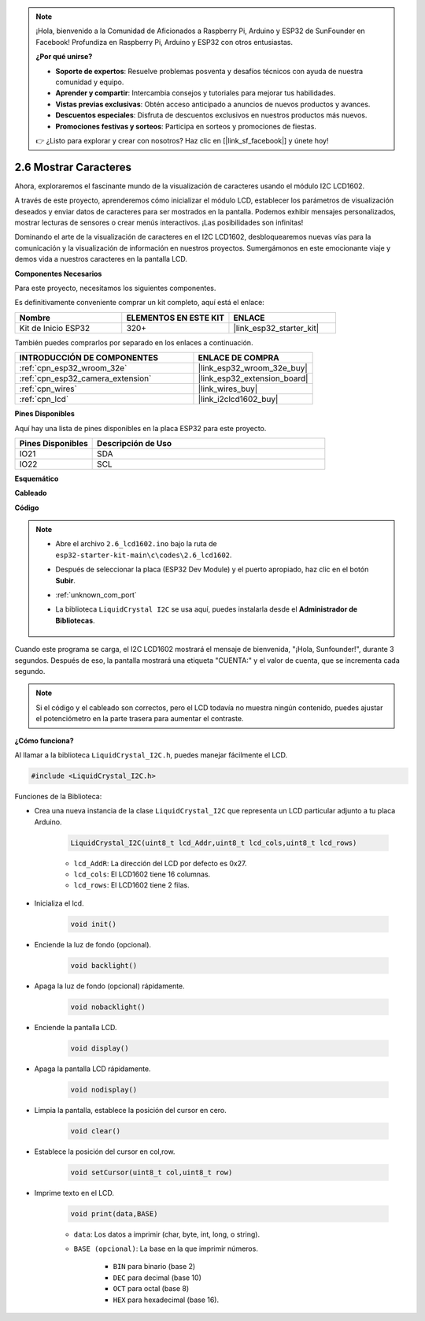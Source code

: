 .. note::

    ¡Hola, bienvenido a la Comunidad de Aficionados a Raspberry Pi, Arduino y ESP32 de SunFounder en Facebook! Profundiza en Raspberry Pi, Arduino y ESP32 con otros entusiastas.

    **¿Por qué unirse?**

    - **Soporte de expertos**: Resuelve problemas posventa y desafíos técnicos con ayuda de nuestra comunidad y equipo.
    - **Aprender y compartir**: Intercambia consejos y tutoriales para mejorar tus habilidades.
    - **Vistas previas exclusivas**: Obtén acceso anticipado a anuncios de nuevos productos y avances.
    - **Descuentos especiales**: Disfruta de descuentos exclusivos en nuestros productos más nuevos.
    - **Promociones festivas y sorteos**: Participa en sorteos y promociones de fiestas.

    👉 ¿Listo para explorar y crear con nosotros? Haz clic en [|link_sf_facebook|] y únete hoy!

.. _ar_lcd1602:

2.6 Mostrar Caracteres
===============================

Ahora, exploraremos el fascinante mundo de la visualización de caracteres usando el módulo I2C LCD1602.

A través de este proyecto, aprenderemos cómo inicializar el módulo LCD, establecer los parámetros de visualización deseados y enviar datos de caracteres para ser mostrados en la pantalla. Podemos exhibir mensajes personalizados, mostrar lecturas de sensores o crear menús interactivos. ¡Las posibilidades son infinitas!

Dominando el arte de la visualización de caracteres en el I2C LCD1602, desbloquearemos nuevas vías para la comunicación y la visualización de información en nuestros proyectos. Sumergámonos en este emocionante viaje y demos vida a nuestros caracteres en la pantalla LCD.

**Componentes Necesarios**

Para este proyecto, necesitamos los siguientes componentes.

Es definitivamente conveniente comprar un kit completo, aquí está el enlace:

.. list-table::
    :widths: 20 20 20
    :header-rows: 1

    *   - Nombre	
        - ELEMENTOS EN ESTE KIT
        - ENLACE
    *   - Kit de Inicio ESP32
        - 320+
        - |link_esp32_starter_kit|

También puedes comprarlos por separado en los enlaces a continuación.

.. list-table::
    :widths: 30 20
    :header-rows: 1

    *   - INTRODUCCIÓN DE COMPONENTES
        - ENLACE DE COMPRA

    *   - :ref:`cpn_esp32_wroom_32e`
        - |link_esp32_wroom_32e_buy|
    *   - :ref:`cpn_esp32_camera_extension`
        - |link_esp32_extension_board|
    *   - :ref:`cpn_wires`
        - |link_wires_buy|
    *   - :ref:`cpn_lcd`
        - |link_i2clcd1602_buy|


**Pines Disponibles**

Aquí hay una lista de pines disponibles en la placa ESP32 para este proyecto.

.. list-table::
    :widths: 5 15
    :header-rows: 1

    *   - Pines Disponibles
        - Descripción de Uso

    *   - IO21
        - SDA
    *   - IO22
        - SCL
    
**Esquemático**

.. image:: ../../img/circuit/circuit_2.6_lcd.png

**Cableado**

.. image:: ../../img/wiring/2.6_i2clcd1602_bb.png
    :width: 800

**Código**

.. note::

    * Abre el archivo ``2.6_lcd1602.ino`` bajo la ruta de ``esp32-starter-kit-main\c\codes\2.6_lcd1602``.
    * Después de seleccionar la placa (ESP32 Dev Module) y el puerto apropiado, haz clic en el botón **Subir**.
    * :ref:`unknown_com_port`
    * La biblioteca ``LiquidCrystal I2C`` se usa aquí, puedes instalarla desde el **Administrador de Bibliotecas**.

        .. image:: img/lcd_lib.png

.. raw:: html

    <iframe src=https://create.arduino.cc/editor/sunfounder01/31e33e53-67b2-4e29-b78b-f647fd45fb0b/preview?embed style="height:510px;width:100%;margin:10px 0" frameborder=0></iframe>

Cuando este programa se carga, el I2C LCD1602 mostrará el mensaje de bienvenida, "¡Hola, Sunfounder!", durante 3 segundos. Después de eso, la pantalla mostrará una etiqueta "CUENTA:" y el valor de cuenta, que se incrementa cada segundo.


.. note:: 

    Si el código y el cableado son correctos, pero el LCD todavía no muestra ningún contenido, puedes ajustar el potenciómetro en la parte trasera para aumentar el contraste.

**¿Cómo funciona?**

Al llamar a la biblioteca ``LiquidCrystal_I2C.h``, puedes manejar fácilmente el LCD. 

.. code-block:: arduino

    #include <LiquidCrystal_I2C.h>

Funciones de la Biblioteca:


* Crea una nueva instancia de la clase ``LiquidCrystal_I2C`` que representa un LCD particular adjunto a tu placa Arduino.

    .. code-block:: arduino

        LiquidCrystal_I2C(uint8_t lcd_Addr,uint8_t lcd_cols,uint8_t lcd_rows)

    * ``lcd_AddR``: La dirección del LCD por defecto es 0x27.
    * ``lcd_cols``: El LCD1602 tiene 16 columnas.
    * ``lcd_rows``: El LCD1602 tiene 2 filas.

* Inicializa el lcd.

    .. code-block:: arduino

        void init()

* Enciende la luz de fondo (opcional).

    .. code-block:: arduino

        void backlight()

* Apaga la luz de fondo (opcional) rápidamente.

    .. code-block:: arduino

        void nobacklight()

* Enciende la pantalla LCD.

    .. code-block:: arduino

        void display()

* Apaga la pantalla LCD rápidamente.

    .. code-block:: arduino

        void nodisplay()

* Limpia la pantalla, establece la posición del cursor en cero.

    .. code-block:: arduino

        void clear()

* Establece la posición del cursor en col,row.

    .. code-block:: arduino

        void setCursor(uint8_t col,uint8_t row)

* Imprime texto en el LCD.

    .. code-block:: arduino

        void print(data,BASE)

    * ``data``: Los datos a imprimir (char, byte, int, long, o string).
    * ``BASE (opcional)``: La base en la que imprimir números.

        * ``BIN`` para binario (base 2)
        * ``DEC`` para decimal (base 10)
        * ``OCT`` para octal (base 8)
        * ``HEX`` para hexadecimal (base 16).
